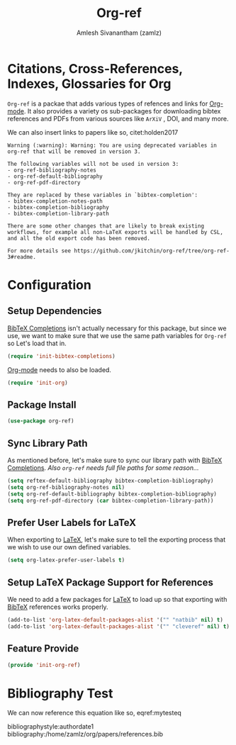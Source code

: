 :PROPERTIES:
:ID:       355790b5-0daa-48a4-bd64-566b4c93ca9b
:ROAM_REFS: https://github.com/jkitchin/org-ref
:END:
#+TITLE: Org-ref
#+AUTHOR: Amlesh Sivanantham (zamlz)
#+CREATED: [2021-05-29 Sat 12:27]
#+LAST_MODIFIED: [2021-10-12 Tue 15:54:58]
#+STARTUP: content
#+filetags: CONFIG SOFTWARE

* Citations, Cross-References, Indexes, Glossaries for Org
=Org-ref= is a packae that adds various types of refences and links for [[id:ef93dff4-b19f-4835-9002-9d4215f8a6fe][Org-mode]]. It also provides a variety os sub-packages for downloading bibtex references and PDFs from various sources like =ArXiV= , DOI, and many more.

\begin{equation}
\label{mytesteq}
y = \sinh x
\end{equation}

We can also insert links to papers like so, citet:holden2017

#+begin_src
Warning (:warning): Warning: You are using deprecated variables in org-ref that will be removed in version 3.

The following variables will not be used in version 3:
- org-ref-bibliography-notes
- org-ref-default-bibliography
- org-ref-pdf-directory

They are replaced by these variables in `bibtex-completion':
- bibtex-completion-notes-path
- bibtex-completion-bibliography
- bibtex-completion-library-path

There are some other changes that are likely to break existing workflows, for example all non-LaTeX exports will be handled by CSL, and all the old export code has been removed.

For more details see https://github.com/jkitchin/org-ref/tree/org-ref-3#readme.
#+end_src

* Configuration
:PROPERTIES:
:header-args:emacs-lisp: :tangle ~/.config/emacs/lisp/init-org-ref.el :comments both :mkdirp yes
:END:

** Setup Dependencies
[[id:88776879-cbf7-449e-88cf-305cafd1a0c3][BibTeX Completions]] isn't actually necessary for this package, but since we use, we want to make sure that we use the same path variables for =Org-ref= so Let's load that in.

#+begin_src emacs-lisp
(require 'init-bibtex-completions)
#+end_src

[[id:ef93dff4-b19f-4835-9002-9d4215f8a6fe][Org-mode]] needs to also be loaded.

#+begin_src emacs-lisp
(require 'init-org)
#+end_src

** Package Install

#+begin_src emacs-lisp
(use-package org-ref)
#+end_src

** Sync Library Path
As mentioned before, let's make sure to sync our library path with [[id:88776879-cbf7-449e-88cf-305cafd1a0c3][BibTeX Completions]]. /Also =org-ref= needs full file paths for some reason.../

#+begin_src emacs-lisp
(setq reftex-default-bibliography bibtex-completion-bibliography)
(setq org-ref-bibliography-notes nil)
(setq org-ref-default-bibliography bibtex-completion-bibliography)
(setq org-ref-pdf-directory (car bibtex-completion-library-path))
#+end_src

**  Prefer User Labels for LaTeX
When exporting to [[id:81f184a7-8c7a-40c7-9384-b7bd117a0e1c][LaTeX]], let's make sure to tell the exporting process that we wish to use our own defined variables.

#+begin_src emacs-lisp
(setq org-latex-prefer-user-labels t)
#+end_src

** Setup LaTeX Package Support for References
We need to add a few packages for [[id:81f184a7-8c7a-40c7-9384-b7bd117a0e1c][LaTeX]] to load up so that exporting with [[id:60f90e10-9f05-45f1-8567-925e7dafcc95][BibTeX]] references works properly.

#+begin_src emacs-lisp
(add-to-list 'org-latex-default-packages-alist '("" "natbib" nil) t)
(add-to-list 'org-latex-default-packages-alist '("" "cleveref" nil) t)
#+end_src

** Feature Provide

#+begin_src emacs-lisp
(provide 'init-org-ref)
#+end_src

* Bibliography Test
We can now reference this equation like so, eqref:mytesteq

bibliographystyle:authordate1
bibliography:/home/zamlz/org/papers/references.bib
